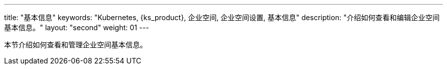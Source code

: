 ---
title: "基本信息"
keywords: "Kubernetes, {ks_product}, 企业空间, 企业空间设置, 基本信息"
description: "介绍如何查看和编辑企业空间基本信息。"
layout: "second"
weight: 01
---


本节介绍如何查看和管理企业空间基本信息。
